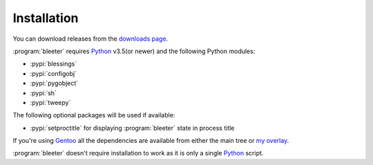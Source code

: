 Installation
------------

You can download releases from the `downloads page`_.

:program:`bleeter` requires Python_ v3.5(or newer) and the following Python
modules:

* :pypi:`blessings`
* :pypi:`configobj`
* :pypi:`pygobject`
* :pypi:`sh`
* :pypi:`tweepy`

The following optional packages will be used if available:

* :pypi:`setproctitle` for displaying :program:`bleeter` state in process title

If you're using Gentoo_ all the dependencies are available from either the main
tree or `my overlay`_.

:program:`bleeter` doesn't require installation to work as it is only a single
Python_ script.

.. _downloads page: https://github.com/JNRowe/bleeter/downloads/
.. _Python: http://www.python.org/
.. _Gentoo: http://www.gentoo.org/
.. _my overlay: https://github.com/JNRowe/jnrowe-misc

